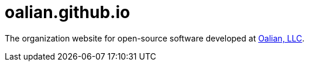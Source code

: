 = oalian.github.io

The organization website for open-source software developed at http://oalian.com/[Oalian, LLC].
